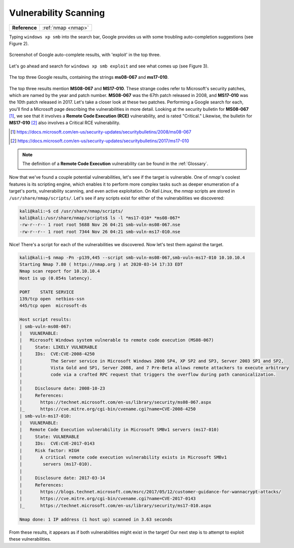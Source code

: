 .. _Legacy Vulnerability Scanning:

Vulnerability Scanning
======================

+-------------+------------------+
|**Reference**|:ref:`nmap <nmap>`|
+-------------+------------------+


Typing ``windows xp smb`` into the search bar, Google provides us with some troubling auto-completion suggestions (see Figure 2).

.. figure:: images/1-xp-smb-google.png
   :width: 400 px
   :align: center
   :alt: Screenshot of Google auto-complete results, with 'exploit' in the top three.

   Screenshot of Google auto-complete results, with 'exploit' in the top three.

Let's go ahead and search for ``windows xp smb exploit`` and see what comes up (see Figure 3).

.. figure:: images/2-xp-smb-exploit-suggestions.png
   :width: 400 px
   :align: center
   :alt: The top three Google results, containing the strings 'ms08-067' and 'ms17-010'.

   The top three Google results, containing the strings **ms08-067** and **ms17-010**.

The top three results mention **MS08-067** and **MS17-010**. These strange codes refer to Microsoft's security patches, which are named by the year and patch number. **MS08-067** was the 67th patch released in 2008, and **MS17-010** was the 10th patch released in 2017. Let's take a closer look at these two patches. Performing a Google search for each, you'll find a Microsoft page describing the vulnerabilities in more detail. Looking at the security bulletin for **MS08-067** [#]_, we see that it involves a **Remote Code Execution (RCE)** vulnerability, and is rated "Critical." Likewise, the bulletin for **MS17-010** [#]_ also involves a Critical RCE vulnerability.

.. [#] https://docs.microsoft.com/en-us/security-updates/securitybulletins/2008/ms08-067
.. [#] https://docs.microsoft.com/en-us/security-updates/securitybulletins/2017/ms17-010

.. note::

    The definition of a **Remote Code Execution** vulnerability can be found in the :ref:`Glossary`.

Now that we've found a couple potential vulnerabilities, let's see if the target is vulnerable. One of `nmap`'s coolest features is its scripting engine, which enables it to perform more complex tasks such as deeper enumeration of a target's ports, vulnerability scanning, and even active exploitation. On `Kali Linux`, the `nmap` scripts are stored in ``/usr/share/nmap/scripts/``. Let's see if any scripts exist for either of the vulnerabilities we discovered:

.. code-block:: none

    kali@kali:~$ cd /usr/share/nmap/scripts/
    kali@kali:/usr/share/nmap/scripts$ ls -l *ms17-010* *ms08-067*
    -rw-r--r-- 1 root root 5688 Nov 26 04:21 smb-vuln-ms08-067.nse
    -rw-r--r-- 1 root root 7344 Nov 26 04:21 smb-vuln-ms17-010.nse

Nice! There's a script for each of the vulnerabilities we discovered. Now let's test them against the target.

.. code-block:: none

    kali@kali:~$ nmap -Pn -p139,445 --script smb-vuln-ms08-067,smb-vuln-ms17-010 10.10.10.4
    Starting Nmap 7.80 ( https://nmap.org ) at 2020-03-14 17:33 EDT
    Nmap scan report for 10.10.10.4
    Host is up (0.054s latency).

    PORT    STATE SERVICE
    139/tcp open  netbios-ssn
    445/tcp open  microsoft-ds

    Host script results:
    | smb-vuln-ms08-067:
    |   VULNERABLE:
    |   Microsoft Windows system vulnerable to remote code execution (MS08-067)
    |     State: LIKELY VULNERABLE
    |     IDs:  CVE:CVE-2008-4250
    |           The Server service in Microsoft Windows 2000 SP4, XP SP2 and SP3, Server 2003 SP1 and SP2,
    |           Vista Gold and SP1, Server 2008, and 7 Pre-Beta allows remote attackers to execute arbitrary
    |           code via a crafted RPC request that triggers the overflow during path canonicalization.
    |
    |     Disclosure date: 2008-10-23
    |     References:
    |       https://technet.microsoft.com/en-us/library/security/ms08-067.aspx
    |_      https://cve.mitre.org/cgi-bin/cvename.cgi?name=CVE-2008-4250
    | smb-vuln-ms17-010:
    |   VULNERABLE:
    |   Remote Code Execution vulnerability in Microsoft SMBv1 servers (ms17-010)
    |     State: VULNERABLE
    |     IDs:  CVE:CVE-2017-0143
    |     Risk factor: HIGH
    |       A critical remote code execution vulnerability exists in Microsoft SMBv1
    |        servers (ms17-010).
    |
    |     Disclosure date: 2017-03-14
    |     References:
    |       https://blogs.technet.microsoft.com/msrc/2017/05/12/customer-guidance-for-wannacrypt-attacks/
    |       https://cve.mitre.org/cgi-bin/cvename.cgi?name=CVE-2017-0143
    |_      https://technet.microsoft.com/en-us/library/security/ms17-010.aspx

    Nmap done: 1 IP address (1 host up) scanned in 3.63 seconds

From these results, it appears as if both vulnerabilities might exist in the target! Our next step is to attempt to exploit these vulnerabilities.
